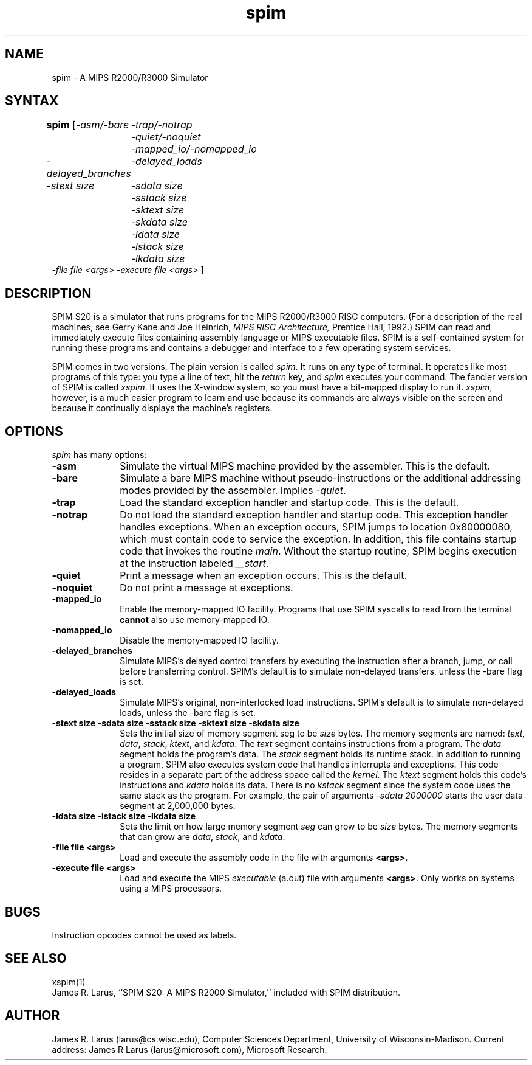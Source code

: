 .\" $Header: /afs/cs.wisc.edu/p/larus/Software/larus/SPIM/RCS/spim.man,v 1.2 1994/11/21 16:08:06 larus Exp $

.TH spim 1
.SH NAME
spim \- A MIPS R2000/R3000 Simulator

.SH SYNTAX
.B spim
[\|\fI-asm/-bare\fP
	\fI-trap/-notrap\fP
	\fI-quiet/-noquiet\fP
	\fI-mapped_io/-nomapped_io\fP
.br
\fI-delayed_branches\fP
	\fI-delayed_loads\fP
.br
\fI-stext size\fP
	\fI-sdata size\fP
	\fI-sstack size\fP
	\fI-sktext size\fP
	\fI-skdata size\fP
	\fI-ldata size\fP
	\fI-lstack size\fP
	\fI-lkdata size\fP
.br
\fI-file file <args>\fP \fI-execute file <args>\fP \|]

.SH DESCRIPTION
SPIM S20 is a simulator that runs programs for the MIPS R2000/R3000
RISC computers. (For a description of the real machines, see Gerry
Kane and Joe Heinrich, \fIMIPS RISC Architecture,\fP Prentice Hall,
1992.) SPIM can read and immediately execute files containing assembly
language or MIPS executable files.  SPIM is a self-contained system
for running these programs and contains a debugger and interface to a
few operating system services.
.PP
SPIM comes in two versions.  The plain version is called \fIspim\fP.
It runs on any type of terminal.  It operates like most programs of
this type: you type a line of text, hit the \fIreturn\fP key, and
\fIspim\fP executes your command.  The fancier version of SPIM is
called \fIxspim\fP.  It uses the X-window system, so you must have a
bit-mapped display to run it.  \fIxspim\fP, however, is a much easier
program to learn and use because its commands are always visible on
the screen and because it continually displays the machine's
registers.

.SH OPTIONS
\fIspim\fP has many options:

.IP \fB-asm\fP 10
Simulate the virtual MIPS machine provided by the assembler.  This is
the default.

.IP \fB-bare\fP 10
Simulate a bare MIPS machine without pseudo-instructions or the
additional addressing modes provided by the assembler.  Implies
\fI-quiet\fP.

.IP \fB-trap\fP 10
Load the standard exception handler and startup code.  This is the default.

.IP \fB-notrap\fP 10
Do not load the standard exception handler and startup code.  This
exception handler handles exceptions.  When an exception occurs, SPIM
jumps to location 0x80000080, which must contain code to service the
exception.  In addition, this file contains startup code that invokes
the routine \fImain\fP.  Without the startup routine, SPIM begins
execution at the instruction labeled \fI__start\fP.

.IP \fB-quiet\fP 10
Print a message when an exception occurs.  This is the default.

.IP \fB-noquiet\fP 10
Do not print a message at exceptions.

.IP \fB-mapped_io\fP 10
Enable the memory-mapped IO facility.  Programs that use SPIM syscalls
to read from the terminal \fBcannot\fP also use memory-mapped IO.

.IP \fB-nomapped_io\fP 10
Disable the memory-mapped IO facility.

.IP \fB-delayed_branches\fP 10
Simulate MIPS's delayed control transfers by executing the instruction after
a branch, jump, or call before transferring control.  SPIM's default is to
simulate non-delayed transfers, unless the -bare flag is set.

.IP \fB-delayed_loads\fP 10
Simulate MIPS's original, non-interlocked load instructions.  SPIM's default
is to simulate non-delayed loads, unless the -bare flag is set.

.IP "\fB-stext size\fP \fB-sdata size\fP \fB-sstack size\fP \fB-sktext size\fP \fB-skdata size\fP" 10
Sets the initial size of memory segment \fPseg\fP to be \fIsize\fP
bytes.  The memory segments are named: \fItext\fP, \fIdata\fP,
\fIstack\fP, \fIktext\fP, and \fIkdata\fP.  The \fItext\fP segment
contains instructions from a program.  The \fIdata\fP segment holds
the program's data.  The \fIstack\fP segment holds its runtime stack.
In addition to running a program, SPIM also executes system code that
handles interrupts and exceptions.  This code resides in a separate
part of the address space called the \fIkernel\fP.  The \fIktext\fP
segment holds this code's instructions and \fIkdata\fP holds its data.
There is no \fIkstack\fP segment since the system code uses the same
stack as the program.  For example, the pair of arguments \fI-sdata
2000000\fP starts the user data segment at 2,000,000 bytes.

.IP "\fB-ldata size\fP \fB-lstack size\fP \fB-lkdata size\fP" 10
Sets the limit on how large memory segment \fIseg\fP can grow to be
\fIsize\fP bytes.  The memory segments that can grow are \fIdata\fP,
\fIstack\fP, and \fIkdata\fP.

.IP "\fB-file file <args>\fP" 10
Load and execute the assembly code in the file with arguments \fB<args>\fP.

.IP "\fB-execute file <args>\fP" 10
Load and execute the MIPS \fIexecutable\fP (a.out) file with arguments
\fB<args>\fP. Only works on systems using a MIPS processors.

.SH "BUGS"
Instruction opcodes cannot be used as labels.

.SH "SEE ALSO"
xspim(1)
.br
James R. Larus, ``SPIM S20: A MIPS R2000 Simulator,''
included with SPIM distribution.

.SH AUTHOR
James R. Larus (larus@cs.wisc.edu), Computer Sciences Department,
University of Wisconsin\-Madison.
Current address: James R Larus (larus@microsoft.com), Microsoft Research.

